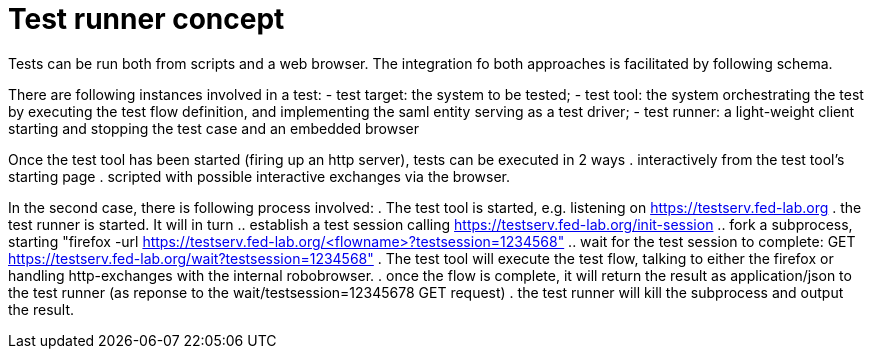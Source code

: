 # Test runner concept

Tests can be run both from scripts and a web browser. The integration fo both
approaches is facilitated by following schema.

There are following instances involved in a test:
- test target: the system to be tested;
- test tool: the system orchestrating the test by executing the test flow definition,
  and implementing the saml entity serving as a test driver;
- test runner: a light-weight client starting and stopping the test case and an
  embedded browser

Once the test tool has been started (firing up an http server), tests can be executed
in 2 ways
. interactively from the test tool's starting page
. scripted with possible interactive exchanges via the browser.

In the second case, there is following process involved:
. The test tool is started, e.g. listening on https://testserv.fed-lab.org
. the test runner is started. It will in turn
.. establish a test session calling https://testserv.fed-lab.org/init-session
.. fork a subprocess, starting "firefox -url https://testserv.fed-lab.org/<flowname>?testsession=1234568"
.. wait for the test session to complete: GET https://testserv.fed-lab.org/wait?testsession=1234568"
. The test tool will execute the test flow, talking to either the firefox or handling
  http-exchanges with the internal robobrowser.
. once the flow is complete, it will return the result as application/json to the test runner (as reponse
  to the wait/testsession=12345678 GET request)
. the test runner will kill the subprocess and output the result.